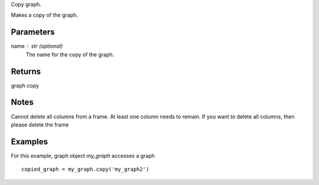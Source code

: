 Copy graph.

Makes a copy of the graph.

Parameters
----------
name : str (optional)
    The name for the copy of the graph.

Returns
-------
graph copy

Notes
-----
Cannot delete all columns from a frame. At least one column needs to remain.
If you want to delete all columns, then please delete the frame

Examples
--------
For this example, graph object *my_graph* accesses a graph ::

    copied_graph = my_graph.copy('my_graph2')



